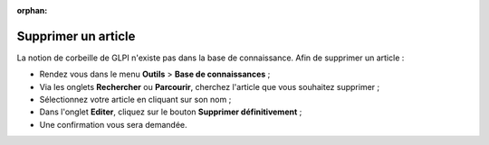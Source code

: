 :orphan:

Supprimer un article
====================

La notion de corbeille de GLPI n'existe pas dans la base de connaissance. Afin de supprimer un article :

* Rendez vous dans le menu **Outils** > **Base de connaissances** ;
* Via les onglets **Rechercher** ou **Parcourir**, cherchez l'article que vous souhaitez supprimer ;
* Sélectionnez votre article en cliquant sur son nom ;
* Dans l'onglet **Editer**, cliquez sur le bouton **Supprimer définitivement** ;
* Une confirmation vous sera demandée.
